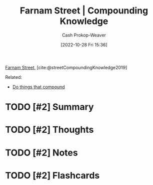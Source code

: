 :PROPERTIES:
:ROAM_REFS: [cite:@streetCompoundingKnowledge2019]
:ID:       9afd6912-da96-4ba5-adc4-b3081116cea8
:LAST_MODIFIED: [2023-09-06 Wed 08:05]
:END:
#+title: Farnam Street | Compounding Knowledge
#+hugo_custom_front_matter: :slug "9afd6912-da96-4ba5-adc4-b3081116cea8"
#+author: Cash Prokop-Weaver
#+date: [2022-10-28 Fri 15:36]
#+filetags: :hastodo:reference:

[[id:3c2ba4ec-1daa-4ea4-a4fb-641493b4ac91][Farnam Street]], [cite:@streetCompoundingKnowledge2019]

Related:

- [[id:92cf48f0-63a6-4d1d-9275-c80f6743ccb9][Do things that compound]]

* TODO [#2] Summary
* TODO [#2] Thoughts
* TODO [#2] Notes
* TODO [#2] Flashcards
#+print_bibliography: